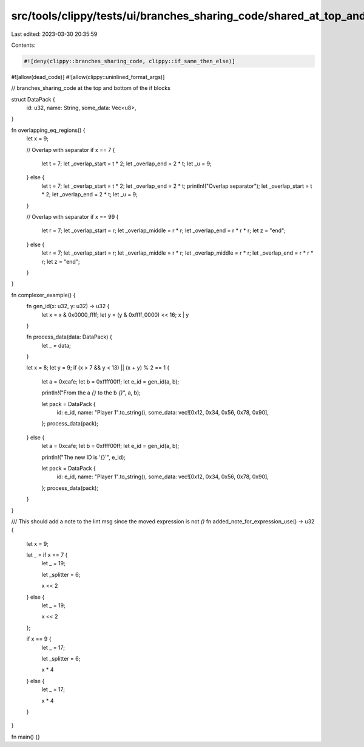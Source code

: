 src/tools/clippy/tests/ui/branches_sharing_code/shared_at_top_and_bottom.rs
===========================================================================

Last edited: 2023-03-30 20:35:59

Contents:

.. code-block:: rs

    #![deny(clippy::branches_sharing_code, clippy::if_same_then_else)]
#![allow(dead_code)]
#![allow(clippy::uninlined_format_args)]

// branches_sharing_code at the top and bottom of the if blocks

struct DataPack {
    id: u32,
    name: String,
    some_data: Vec<u8>,
}

fn overlapping_eq_regions() {
    let x = 9;

    // Overlap with separator
    if x == 7 {
        let t = 7;
        let _overlap_start = t * 2;
        let _overlap_end = 2 * t;
        let _u = 9;
    } else {
        let t = 7;
        let _overlap_start = t * 2;
        let _overlap_end = 2 * t;
        println!("Overlap separator");
        let _overlap_start = t * 2;
        let _overlap_end = 2 * t;
        let _u = 9;
    }

    // Overlap with separator
    if x == 99 {
        let r = 7;
        let _overlap_start = r;
        let _overlap_middle = r * r;
        let _overlap_end = r * r * r;
        let z = "end";
    } else {
        let r = 7;
        let _overlap_start = r;
        let _overlap_middle = r * r;
        let _overlap_middle = r * r;
        let _overlap_end = r * r * r;
        let z = "end";
    }
}

fn complexer_example() {
    fn gen_id(x: u32, y: u32) -> u32 {
        let x = x & 0x0000_ffff;
        let y = (y & 0xffff_0000) << 16;
        x | y
    }

    fn process_data(data: DataPack) {
        let _ = data;
    }

    let x = 8;
    let y = 9;
    if (x > 7 && y < 13) || (x + y) % 2 == 1 {
        let a = 0xcafe;
        let b = 0xffff00ff;
        let e_id = gen_id(a, b);

        println!("From the a `{}` to the b `{}`", a, b);

        let pack = DataPack {
            id: e_id,
            name: "Player 1".to_string(),
            some_data: vec![0x12, 0x34, 0x56, 0x78, 0x90],
        };
        process_data(pack);
    } else {
        let a = 0xcafe;
        let b = 0xffff00ff;
        let e_id = gen_id(a, b);

        println!("The new ID is '{}'", e_id);

        let pack = DataPack {
            id: e_id,
            name: "Player 1".to_string(),
            some_data: vec![0x12, 0x34, 0x56, 0x78, 0x90],
        };
        process_data(pack);
    }
}

/// This should add a note to the lint msg since the moved expression is not `()`
fn added_note_for_expression_use() -> u32 {
    let x = 9;

    let _ = if x == 7 {
        let _ = 19;

        let _splitter = 6;

        x << 2
    } else {
        let _ = 19;

        x << 2
    };

    if x == 9 {
        let _ = 17;

        let _splitter = 6;

        x * 4
    } else {
        let _ = 17;

        x * 4
    }
}

fn main() {}


